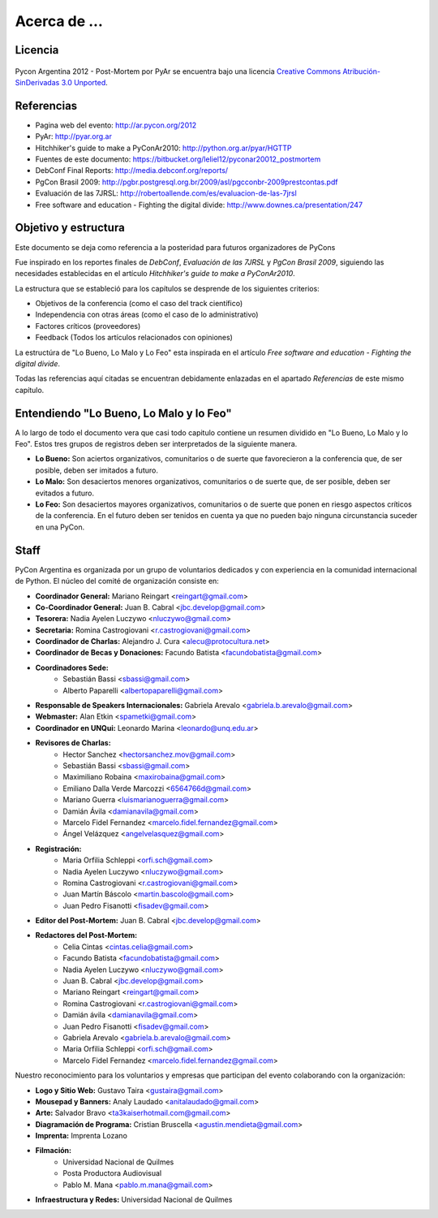 =============
Acerca de ...
=============

Licencia
--------

.. figure:: about/cc.png
    :align: center
    :scale: 20 %

    Pycon Argentina 2012 - Post-Mortem por PyAr se
    encuentra bajo una licencia
    `Creative Commons Atribución-SinDerivadas 3.0 Unported <http://creativecommons.org/licenses/by-nd/3.0/deed.es>`_.


Referencias
-----------

- Pagina web del evento: http://ar.pycon.org/2012
- PyAr: http://pyar.org.ar
- Hitchhiker's guide to make a PyConAr2010: http://python.org.ar/pyar/HGTTP
- Fuentes de este documento: https://bitbucket.org/leliel12/pyconar20012_postmortem
- DebConf Final Reports: http://media.debconf.org/reports/
- PgCon Brasil 2009: http://pgbr.postgresql.org.br/2009/asl/pgcconbr-2009prestcontas.pdf
- Evaluación de las 7JRSL: http://robertoallende.com/es/evaluacion-de-las-7jrsl
- Free software and education - Fighting the digital divide: http://www.downes.ca/presentation/247


Objetivo y estructura
---------------------

Este documento se deja como referencia a la posteridad para futuros
organizadores de PyCons

Fue inspirado en los reportes finales de *DebConf*,
*Evaluación de las 7JRSL* y *PgCon Brasil 2009*,
siguiendo las necesidades establecidas en el artículo
*Hitchhiker's guide to make a PyConAr2010*.

La estructura que se estableció para los capítulos se desprende de los
siguientes criterios:

- Objetivos de la conferencia (como el caso del track científico)
- Independencia con otras áreas (como el caso de lo administrativo)
- Factores críticos (proveedores)
- Feedback (Todos los artículos relacionados con opiniones)

La estructúra de "Lo Bueno, Lo Malo y Lo Feo" esta inspirada en el artículo
*Free software and education - Fighting the digital divide*.

Todas las referencias aquí citadas se encuentran debidamente enlazadas en el
apartado *Referencias* de este mismo capítulo.


Entendiendo "Lo Bueno, Lo Malo y lo Feo"
----------------------------------------

A lo largo de todo el documento vera que casi todo capitulo contiene un resumen
dividido en "Lo Bueno, Lo Malo y lo Feo". Estos tres grupos de registros deben
ser interpretados de la siguiente manera.

- **Lo Bueno:** Son aciertos organizativos, comunitarios o de suerte que
  favorecieron a la conferencia que, de ser posible, deben ser imitados a
  futuro.
- **Lo Malo:** Son desaciertos menores organizativos, comunitarios o de suerte
  que, de ser posible, deben ser evitados a futuro.
- **Lo Feo:** Son desaciertos mayores organizativos, comunitarios o de suerte
  que ponen en riesgo aspectos críticos de la conferencia. En el futuro deben
  ser tenidos en cuenta ya que no pueden bajo ninguna circunstancia suceder en
  una PyCon.


Staff
-----

PyCon Argentina es organizada por un grupo de voluntarios dedicados y con
experiencia en la comunidad internacional de Python. El núcleo del comité de
organización consiste en:

- **Coordinador General:** Mariano Reingart <reingart@gmail.com>
- **Co-Coordinador General:** Juan B. Cabral <jbc.develop@gmail.com>
- **Tesorera:** Nadia Ayelen Luczywo <nluczywo@gmail.com>
- **Secretaria:** Romina Castrogiovani <r.castrogiovani@gmail.com>
- **Coordinador de Charlas:** Alejandro J. Cura <alecu@protocultura.net>
- **Coordinador de Becas y Donaciones:** Facundo Batista
  <facundobatista@gmail.com>
- **Coordinadores Sede:**
    - Sebastián Bassi <sbassi@gmail.com>
    - Alberto Paparelli <albertopaparelli@gmail.com>
- **Responsable de Speakers Internacionales:** Gabriela Arevalo
  <gabriela.b.arevalo@gmail.com>
- **Webmaster:** Alan Etkin <spametki@gmail.com>
- **Coordinador en UNQui:** Leonardo Marina <leonardo@unq.edu.ar>
- **Revisores de Charlas:**
    - Hector Sanchez <hectorsanchez.mov@gmail.com>
    - Sebastián Bassi <sbassi@gmail.com>
    - Maximiliano Robaina <maxirobaina@gmail.com>
    - Emiliano Dalla Verde Marcozzi <6564766d@gmail.com>
    - Mariano Guerra <luismarianoguerra@gmail.com>
    - Damián Ávila <damianavila@gmail.com>
    - Marcelo Fidel Fernandez <marcelo.fidel.fernandez@gmail.com>
    - Ángel Velázquez <angelvelasquez@gmail.com>
- **Registración:**
    - Maria Orfilia Schleppi <orfi.sch@gmail.com>
    - Nadia Ayelen Luczywo <nluczywo@gmail.com>
    - Romina Castrogiovani <r.castrogiovani@gmail.com>
    - Juan Martín Báscolo <martin.bascolo@gmail.com>
    - Juan Pedro Fisanotti <fisadev@gmail.com>
- **Editor del Post-Mortem:** Juan B. Cabral <jbc.develop@gmail.com>
- **Redactores del Post-Mortem:**
    - Celia Cintas <cintas.celia@gmail.com>
    - Facundo Batista <facundobatista@gmail.com>
    - Nadia Ayelen Luczywo <nluczywo@gmail.com>
    - Juan B. Cabral <jbc.develop@gmail.com>
    - Mariano Reingart <reingart@gmail.com>
    - Romina Castrogiovani <r.castrogiovani@gmail.com>
    - Damián ávila <damianavila@gmail.com>
    - Juan Pedro Fisanotti <fisadev@gmail.com>
    - Gabriela Arevalo <gabriela.b.arevalo@gmail.com>
    - Maria Orfilia Schleppi <orfi.sch@gmail.com>
    - Marcelo Fidel Fernandez <marcelo.fidel.fernandez@gmail.com>

Nuestro reconocimiento para los voluntarios y empresas que participan del
evento colaborando con la organización:

- **Logo y Sitio Web:** Gustavo Taira <gustaira@gmail.com>
- **Mousepad y Banners:** Analy Laudado <anitalaudado@gmail.com>
- **Arte:** Salvador Bravo <ta3kaiserhotmail.com@gmail.com>
- **Diagramación de Programa:** Cristian Bruscella <agustin.mendieta@gmail.com>
- **Imprenta:** Imprenta Lozano
- **Filmación:**
    - Universidad Nacional de Quilmes
    - Posta Productora Audiovisual
    - Pablo M. Mana <pablo.m.mana@gmail.com>
- **Infraestructura y Redes:** Universidad Nacional de Quilmes


.. only:: latex

    Made with `Sphinx <http://sphinx-doc.org/>`_!
